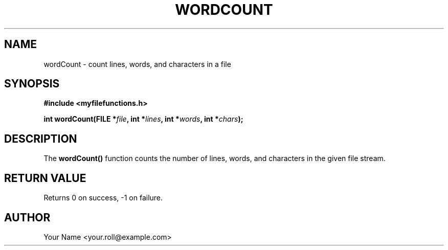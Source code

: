 .TH WORDCOUNT 3 "September 2024" "v0.4.1" "MyUtils Library"
.SH NAME
wordCount \- count lines, words, and characters in a file
.SH SYNOPSIS
.B #include <myfilefunctions.h>
.PP
.BI "int wordCount(FILE *" file ", int *" lines ", int *" words ", int *" chars );
.SH DESCRIPTION
The
.B wordCount()
function counts the number of lines, words, and characters in the given file stream.
.SH RETURN VALUE
Returns 0 on success, -1 on failure.
.SH AUTHOR
Your Name <your.roll@example.com>
